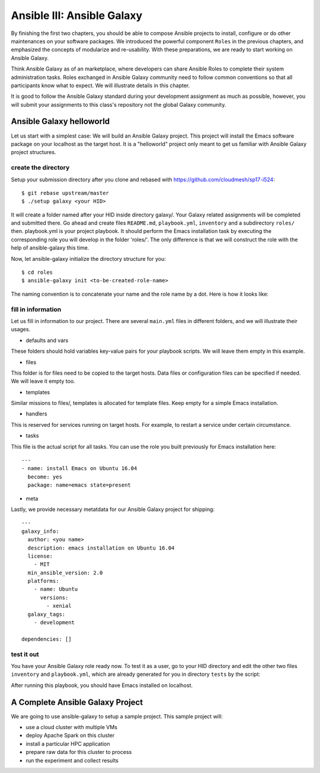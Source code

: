 Ansible III: Ansible Galaxy
===========================

By finishing the first two chapters, you should be able to compose Ansible projects to install, configure or do other maintenances on your software packages. We introduced the powerful component ``Roles`` in the previous chapters, and emphasized the concepts of modularize and re-usability. With these preparations, we are ready to start working on Ansible Galaxy.

Think Ansible Galaxy as of an marketplace, where developers can share Ansible Roles to complete their system administration tasks. Roles exchanged in Ansible Galaxy community need to follow common conventions so that all participants know what to expect. We will illustrate details in this chapter.

It is good to follow the Ansible Galaxy standard during your development assignment as much as possible, however, you will submit your assignments to this class's repository not the global Galaxy community.

Ansible Galaxy helloworld
--------------------------

Let us start with a simplest case: We will build an Ansible Galaxy project. This project will install the Emacs software package on your localhost as the target host. It is a "helloworld" project only meant to get us familiar with Ansible Galaxy project structures.

create the directory
^^^^^^^^^^^^^^^^^^^^

Setup your submission directory after you clone and rebased with https://github.com/cloudmesh/sp17-i524::

$ git rebase upstream/master
$ ./setup galaxy <your HID>

It will create a folder named after your HID inside directory galaxy/. Your Galaxy related assignments will be completed and submitted there. Go ahead and create files ``README.md``, ``playbook.yml``, ``inventory`` and a subdirectory ``roles/`` then. playbook.yml is your project playbook. It should perform the Emacs installation task by executing the corresponding role you will develop in the folder 'roles/'. The only difference is that we will construct the role with the help of ansible-galaxy this time.

Now, let ansible-galaxy initialize the directory structure for you::

$ cd roles
$ ansible-galaxy init <to-be-created-role-name>

The naming convention is to concatenate your name and the role name by a dot. Here is how it looks like:

.. image:: /images/ansible-galaxy-init-structure.png

fill in information
^^^^^^^^^^^^^^^^^^^

Let us fill in information to our project. There are several ``main.yml`` files in different folders, and we will illustrate their usages.

* defaults and vars
These folders should hold variables key-value pairs for your playbook scripts. We will leave them empty in this example.

* files
This folder is for files need to be copied to the target hosts. Data files or configuration files can be specified if needed. We will leave it empty too.

* templates
Similar missions to files/, templates is allocated for template files. Keep empty for a simple Emacs installation.

* handlers
This is reserved for services running on target hosts. For example, to restart a service under certain circumstance.

* tasks
This file is the actual script for all tasks. You can use the role you built previously for Emacs installation here::

   ---
   - name: install Emacs on Ubuntu 16.04
     become: yes
     package: name=emacs state=present

* meta
Lastly, we provide necessary metatdata for our Ansible Galaxy project for shipping::

   ---
   galaxy_info:
     author: <you name>
     description: emacs installation on Ubuntu 16.04
     license:
       - MIT
     min_ansible_version: 2.0
     platforms:
       - name: Ubuntu
         versions:
           - xenial
     galaxy_tags:
       - development

   dependencies: []


test it out
^^^^^^^^^^^

You have your Ansible Galaxy role ready now. To test it as a user, go to your HID directory and edit the other two files ``inventory`` and ``playbook.yml``, which are already generated for you in directory ``tests`` by the script::

After running this playbook, you should have Emacs installed on localhost.

A Complete Ansible Galaxy Project
----------------------------------

We are going to use ansible-galaxy to setup a sample project. This sample project will:

* use a cloud cluster with multiple VMs
* deploy Apache Spark on this cluster
* install a particular HPC application
* prepare raw data for this cluster to process
* run the experiment and collect results
